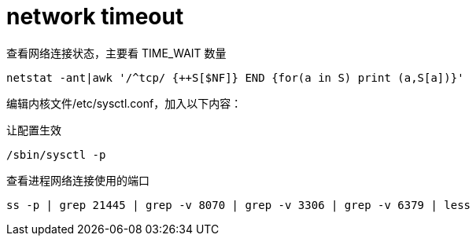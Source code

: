 
= network timeout

查看网络连接状态，主要看 TIME_WAIT 数量
[source,shell script]
----
netstat -ant|awk '/^tcp/ {++S[$NF]} END {for(a in S) print (a,S[a])}'

----

编辑内核文件/etc/sysctl.conf，加入以下内容：
[source,properties]
----

----

让配置生效
[source,shell script]
----
/sbin/sysctl -p

----

查看进程网络连接使用的端口
[source,shell]
----
ss -p | grep 21445 | grep -v 8070 | grep -v 3306 | grep -v 6379 | less
----
